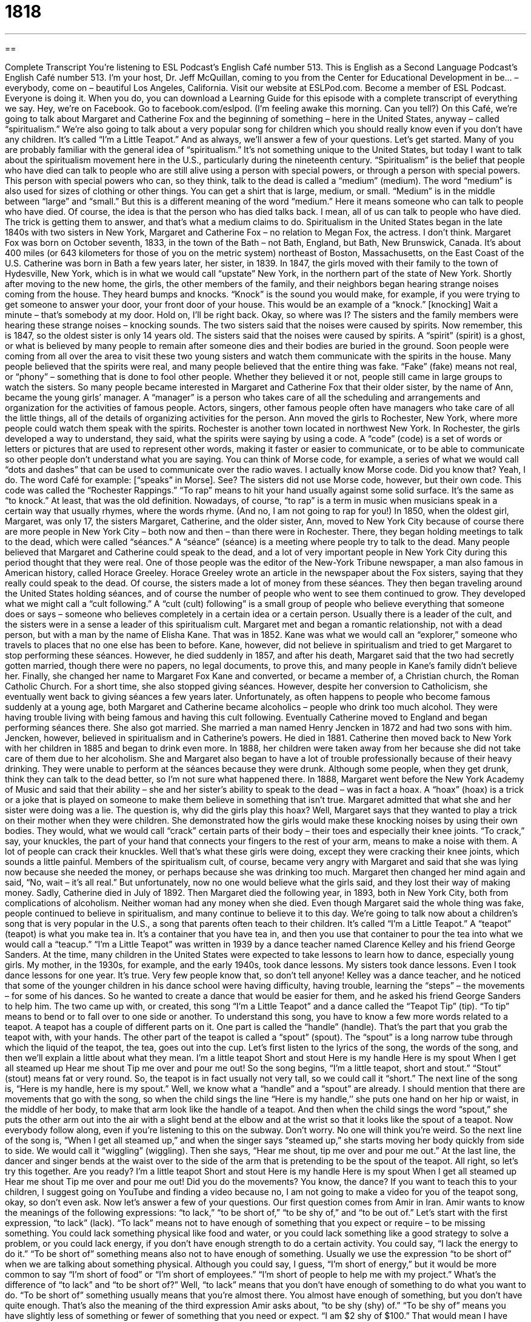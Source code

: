 = 1818
:toc: left
:toclevels: 3
:sectnums:
:stylesheet: ../../../myAdocCss.css

'''

== 

Complete Transcript
You’re listening to ESL Podcast’s English Café number 513.
This is English as a Second Language Podcast’s English Café number 513. I’m your host, Dr. Jeff McQuillan, coming to you from the Center for Educational Development in be… – everybody, come on – beautiful Los Angeles, California.
Visit our website at ESLPod.com. Become a member of ESL Podcast. Everyone is doing it. When you do, you can download a Learning Guide for this episode with a complete transcript of everything we say. Hey, we’re on Facebook. Go to facebook.com/eslpod. (I’m feeling awake this morning. Can you tell?)
On this Café, we’re going to talk about Margaret and Catherine Fox and the beginning of something – here in the United States, anyway – called “spiritualism.” We’re also going to talk about a very popular song for children which you should really know even if you don’t have any children. It’s called “I’m a Little Teapot.” And as always, we’ll answer a few of your questions. Let’s get started.
Many of you are probably familiar with the general idea of “spiritualism.” It’s not something unique to the United States, but today I want to talk about the spiritualism movement here in the U.S., particularly during the nineteenth century. “Spiritualism” is the belief that people who have died can talk to people who are still alive using a person with special powers, or through a person with special powers.
This person with special powers who can, so they think, talk to the dead is called a “medium” (medium). The word “medium” is also used for sizes of clothing or other things. You can get a shirt that is large, medium, or small. “Medium” is in the middle between “large” and “small.” But this is a different meaning of the word “medium.” Here it means someone who can talk to people who have died. Of course, the idea is that the person who has died talks back. I mean, all of us can talk to people who have died. The trick is getting them to answer, and that’s what a medium claims to do.
Spiritualism in the United States began in the late 1840s with two sisters in New York, Margaret and Catherine Fox – no relation to Megan Fox, the actress. I don’t think. Margaret Fox was born on October seventh, 1833, in the town of the Bath – not Bath, England, but Bath, New Brunswick, Canada. It’s about 400 miles (or 643 kilometers for those of you on the metric system) northeast of Boston, Massachusetts, on the East Coast of the U.S. Catherine was born in Bath a few years later, her sister, in 1839.
In 1847, the girls moved with their family to the town of Hydesville, New York, which is in what we would call “upstate” New York, in the northern part of the state of New York. Shortly after moving to the new home, the girls, the other members of the family, and their neighbors began hearing strange noises coming from the house. They heard bumps and knocks. “Knock” is the sound you would make, for example, if you were trying to get someone to answer your door, your front door of your house. This would be an example of a “knock.” [knocking] Wait a minute – that’s somebody at my door. Hold on, I’ll be right back.
Okay, so where was I? The sisters and the family members were hearing these strange noises – knocking sounds. The two sisters said that the noises were caused by spirits. Now remember, this is 1847, so the oldest sister is only 14 years old. The sisters said that the noises were caused by spirits. A “spirit” (spirit) is a ghost, or what is believed by many people to remain after someone dies and their bodies are buried in the ground.
Soon people were coming from all over the area to visit these two young sisters and watch them communicate with the spirits in the house. Many people believed that the spirits were real, and many people believed that the entire thing was fake. “Fake” (fake) means not real, or “phony” – something that is done to fool other people. Whether they believed it or not, people still came in large groups to watch the sisters.
So many people became interested in Margaret and Catherine Fox that their older sister, by the name of Ann, became the young girls’ manager. A “manager” is a person who takes care of all the scheduling and arrangements and organization for the activities of famous people. Actors, singers, other famous people often have managers who take care of all the little things, all of the details of organizing activities for the person. Ann moved the girls to Rochester, New York, where more people could watch them speak with the spirits. Rochester is another town located in northwest New York.
In Rochester, the girls developed a way to understand, they said, what the spirits were saying by using a code. A “code” (code) is a set of words or letters or pictures that are used to represent other words, making it faster or easier to communicate, or to be able to communicate so other people don’t understand what you are saying. You can think of Morse code, for example, a series of what we would call “dots and dashes” that can be used to communicate over the radio waves. I actually know Morse code. Did you know that? Yeah, I do. The word Café for example: [“speaks” in Morse]. See?
The sisters did not use Morse code, however, but their own code. This code was called the “Rochester Rappings.” “To rap” means to hit your hand usually against some solid surface. It’s the same as “to knock.” At least, that was the old definition. Nowadays, of course, “to rap” is a term in music when musicians speak in a certain way that usually rhymes, where the words rhyme. (And no, I am not going to rap for you!)
In 1850, when the oldest girl, Margaret, was only 17, the sisters Margaret, Catherine, and the older sister, Ann, moved to New York City because of course there are more people in New York City – both now and then – than there were in Rochester. There, they began holding meetings to talk to the dead, which were called “séances.” A “séance” (séance) is a meeting where people try to talk to the dead.
Many people believed that Margaret and Catherine could speak to the dead, and a lot of very important people in New York City during this period thought that they were real. One of those people was the editor of the New-York Tribune newspaper, a man also famous in American history, called Horace Greeley. Horace Greeley wrote an article in the newspaper about the Fox sisters, saying that they really could speak to the dead. Of course, the sisters made a lot of money from these séances.
They then began traveling around the United States holding séances, and of course the number of people who went to see them continued to grow. They developed what we might call a “cult following.” A “cult (cult) following” is a small group of people who believe everything that someone does or says – someone who believes completely in a certain idea or a certain person. Usually there is a leader of the cult, and the sisters were in a sense a leader of this spiritualism cult.
Margaret met and began a romantic relationship, not with a dead person, but with a man by the name of Elisha Kane. That was in 1852. Kane was what we would call an “explorer,” someone who travels to places that no one else has been to before. Kane, however, did not believe in spiritualism and tried to get Margaret to stop performing these séances. However, he died suddenly in 1857, and after his death, Margaret said that the two had secretly gotten married, though there were no papers, no legal documents, to prove this, and many people in Kane’s family didn’t believe her.
Finally, she changed her name to Margaret Fox Kane and converted, or became a member of, a Christian church, the Roman Catholic Church. For a short time, she also stopped giving séances. However, despite her conversion to Catholicism, she eventually went back to giving séances a few years later. Unfortunately, as often happens to people who become famous suddenly at a young age, both Margaret and Catherine became alcoholics – people who drink too much alcohol. They were having trouble living with being famous and having this cult following.
Eventually Catherine moved to England and began performing séances there. She also got married. She married a man named Henry Jencken in 1872 and had two sons with him. Jencken, however, believed in spiritualism and in Catherine’s powers. He died in 1881. Catherine then moved back to New York with her children in 1885 and began to drink even more. In 1888, her children were taken away from her because she did not take care of them due to her alcoholism.
She and Margaret also began to have a lot of trouble professionally because of their heavy drinking. They were unable to perform at the séances because they were drunk. Although some people, when they get drunk, think they can talk to the dead better, so I’m not sure what happened there. In 1888, Margaret went before the New York Academy of Music and said that their ability – she and her sister’s ability to speak to the dead – was in fact a hoax. A “hoax” (hoax) is a trick or a joke that is played on someone to make them believe in something that isn’t true.
Margaret admitted that what she and her sister were doing was a lie. The question is, why did the girls play this hoax? Well, Margaret says that they wanted to play a trick on their mother when they were children. She demonstrated how the girls would make these knocking noises by using their own bodies. They would, what we would call “crack” certain parts of their body – their toes and especially their knee joints. “To crack,” say, your knuckles, the part of your hand that connects your fingers to the rest of your arm, means to make a noise with them. A lot of people can crack their knuckles.
Well that’s what these girls were doing, except they were cracking their knee joints, which sounds a little painful. Members of the spiritualism cult, of course, became very angry with Margaret and said that she was lying now because she needed the money, or perhaps because she was drinking too much. Margaret then changed her mind again and said, “No, wait – it’s all real.” But unfortunately, now no one would believe what the girls said, and they lost their way of making money.
Sadly, Catherine died in July of 1892. Then Margaret died the following year, in 1893, both in New York City, both from complications of alcoholism. Neither woman had any money when she died. Even though Margaret said the whole thing was fake, people continued to believe in spiritualism, and many continue to believe it to this day.
We’re going to talk now about a children’s song that is very popular in the U.S., a song that parents often teach to their children. It’s called “I’m a Little Teapot.” A “teapot” (teapot) is what you make tea in. It’s a container that you have tea in, and then you use that container to pour the tea into what we would call a “teacup.”
“I’m a Little Teapot” was written in 1939 by a dance teacher named Clarence Kelley and his friend George Sanders. At the time, many children in the United States were expected to take lessons to learn how to dance, especially young girls. My mother, in the 1930s, for example, and the early 1940s, took dance lessons. My sisters took dance lessons. Even I took dance lessons for one year. It’s true. Very few people know that, so don’t tell anyone!
Kelley was a dance teacher, and he noticed that some of the younger children in his dance school were having difficulty, having trouble, learning the “steps” – the movements – for some of his dances. So he wanted to create a dance that would be easier for them, and he asked his friend George Sanders to help him. The two came up with, or created, this song “I’m a Little Teapot” and a dance called the “Teapot Tip” (tip). “To tip” means to bend or to fall over to one side or another.
To understand this song, you have to know a few more words related to a teapot. A teapot has a couple of different parts on it. One part is called the “handle” (handle). That’s the part that you grab the teapot with, with your hands. The other part of the teapot is called a “spout” (spout). The “spout” is a long narrow tube through which the liquid of the teapot, the tea, goes out into the cup. Let’s first listen to the lyrics of the song, the words of the song, and then we’ll explain a little about what they mean.
I’m a little teapot
Short and stout
Here is my handle
Here is my spout
When I get all steamed up
Hear me shout
Tip me over and pour me out!
So the song begins, “I’m a little teapot, short and stout.” “Stout” (stout) means fat or very round. So, the teapot is in fact usually not very tall, so we could call it “short.” The next line of the song is, “Here is my handle, here is my spout.” Well, we know what a “handle” and a “spout” are already.
I should mention that there are movements that go with the song, so when the child sings the line “Here is my handle,’’ she puts one hand on her hip or waist, in the middle of her body, to make that arm look like the handle of a teapot. And then when the child sings the word “spout,” she puts the other arm out into the air with a slight bend at the elbow and at the wrist so that it looks like the spout of a teapot. Now everybody follow along, even if you’re listening to this on the subway. Don’t worry. No one will think you’re weird.
So the next line of the song is, “When I get all steamed up,” and when the singer says “steamed up,” she starts moving her body quickly from side to side. We would call it “wiggling” (wiggling). Then she says, “Hear me shout, tip me over and pour me out.” At the last line, the dancer and singer bends at the waist over to the side of the arm that is pretending to be the spout of the teapot. All right, so let’s try this together. Are you ready?
I’m a little teapot
Short and stout
Here is my handle
Here is my spout
When I get all steamed up
Hear me shout
Tip me over and pour me out!
Did you do the movements? You know, the dance? If you want to teach this to your children, I suggest going on YouTube and finding a video because no, I am not going to make a video for you of the teapot song, okay, so don’t even ask.
Now let’s answer a few of your questions.
Our first question comes from Amir in Iran. Amir wants to know the meanings of the following expressions: “to lack,” “to be short of,” “to be shy of,” and “to be out of.”
Let’s start with the first expression, “to lack” (lack). “To lack” means not to have enough of something that you expect or require – to be missing something. You could lack something physical like food and water, or you could lack something like a good strategy to solve a problem, or you could lack energy, if you don’t have enough strength to do a certain activity. You could say, “I lack the energy to do it.”
“To be short of” something means also not to have enough of something. Usually we use the expression “to be short of” when we are talking about something physical. Although you could say, I guess, “I’m short of energy,” but it would be more common to say “I’m short of food” or “I’m short of employees.” “I’m short of people to help me with my project.”
What’s the difference of “to lack” and “to be short of?” Well, “to lack” means that you don’t have enough of something to do what you want to do. “To be short of” something usually means that you’re almost there. You almost have enough of something, but you don’t have quite enough.
That’s also the meaning of the third expression Amir asks about, “to be shy (shy) of.” “To be shy of” means you have slightly less of something or fewer of something that you need or expect. “I am $2 shy of $100.” That would mean I have $98. Or, “I’m a thousand dollars shy of my goal” – my target, my objective – “for buying a car” or “for taking a vacation.” Sometimes people add the word “just” to this expression. “I’m just shy of” means I’m almost there. There’s just a little bit more that I need in order to reach my goal.
“To be shy of” is used usually with what we would call “countable nouns” – things that you can count, like objects, pens, or people, or points. You can put a number on it. Whereas “to be short of” and “to lack” could be used for things like energy, for example, which you don’t count the same way you would pens, points, or people. Say that three times fast: “Pens, points, people. Pens, points, people.” It’s not that hard, actually.
The last expression is “to be out of,” and “to be out of” means you don’t have anything of this object or thing that you did have before. So, if you go and you buy a dozen donuts for your friends, and your friends come to your house and they eat all the donuts, and then someone else comes an hour later and wants a donut, you’ll tell them, “I’m sorry, I’m out of donuts.” I don’t have any. You’re not just “short,” you’re not just “lacking,” you’re not just “shy of” a certain number of donuts. You don’t have any donuts at all. And talking about donuts makes me hungry, so let’s move on to the next question.
Pierre (Pierre) from the island of Martinique wants to know the difference between the two verbs “to clean” (clean) and “to wash” (wash). Sometimes we use these two verbs interchangeably to mean the same thing. However, there is a little bit of difference between them. “To clean” means to remove dirt or a mess from a certain area using one of a number of different approaches. One way to clean something is “to wash” it (wash). “To wash” specifically means to clean something with water and usually some kind of soap.
So if a person says, “I’m going to wash my car,” he means he’s going to take soap and water to the outside of his car, usually, so that it is clean. He’s cleaning his car by washing it. However, if someone said, “I’m going to clean my room,” he would mean not that that he’s going to take water and soap, although I guess it’s possible if the floors and walls are dirty. No, the person really means he’s going to clean up the mess. He’s going to put things away into the proper drawer and hang up the shirts in the closet. That would be “to clean your room.”
Parents are always telling their children to clean their rooms because children often don’t clean their room, and then you have what we would call a “mess” (mess). If I took a picture of my desk right now, that would be a good way of demonstrating what a mess is. It’s not organized. It’s not neat. So, “to clean” is a more general verb that can be used in a lot of different circumstances when you are getting rid of something unwanted, especially if it’s dirt or if it’s a mess. “To wash” specifically involves water and usually some kind of soap to get something clean.
Now what about your body? Do we use “wash” or “clean?” Well, it depends on the part of your body. If you had dirt on your face, we would probably use the verb “to wash.” “I’m going to wash my face.” Now, you could also say, “I’m going to clean my face,” but it would be much more common to say, “I’m going to wash my face,” because that’s probably how you’re going to get your face clean so that it doesn’t have any dirt on it.
With some parts of our bodies, however, we use other verbs. If you’re going to wash your entire body, we would use the verb, usually, “to bathe” (bathe) or “to shower” (shower). “To shower” specifically is when you stand up and you have water that goes over you in order to wash the dirt off your body.
For your teeth, we would probably use the verb “to brush” (brush). You “brush” your teeth. Now, if someone says, “I’m going to go get my teeth cleaned,” usually he means he’s going to go to a dentist’s office and have someone take a special tool and clean all of the junk, all of the stuff you don’t want, off of his teeth. So, that’s a little different. “To have your teeth cleaned” is not the same as “to brush your teeth.”
If your hair is dirty, you would probably use the verb “wash” – “I’m going to wash my hair.” The soap that you use to wash your hair has a special name. It’s “shampoo” (shampoo). And if you don’t have any hair, like me – well, you don’t worry about it.
If you have a question or comment, you can email us. Our email address is eslpod@eslpod.com.
From Los Angeles California, I’m Jeff McQuillan. Thank you for listening. Come back and listen to us again right here on the English Café.
ESL Podcast’s English Café is written and produced by Dr. Jeff McQuillan and
Dr. Lucy Tse. This podcast is copyright 2015 by the Center for Educational
Development.
Glossary
spiritualism – the belief that people who have died can talk to people who are still alive through a person with special powers
* Believers of spiritualism try to talk to people who have recently died to ask them questions they might not have answered when they were still alive.
medium – a person with special powers who can speak to the dead
* The medium closed her eyes and began speaking in a strange voice, which convinced the audience that someone who had died was speaking through her.
spirit – a ghost; what remains after someone dies and their bodies are buried
* LIving in this old house, do you feel the spirits of the people who once lived here long ago?
fake – not real; not genuine
* The museum director knew immediately that the painting was a fake because it had been painted using oil paints created in 2011 not in 1824.
code – a set of words, letters, or pictures that are used to represent other words, making it faster or easier to communicate or to be able to do so without others understanding the message
* Samuel Morse created a code that could be used by boats to send messages using light, with different patterns of light representing different letters of the alphabet.
séance – a meeting where people try to talk to the dead
* The group lit candles, turned the lights down, and waited quietly during the séance to see whose dead relative would come forward to speak to them.
cult following – a small group of people who completely believe in something or someone and dedicate their lives to that person or thing
* Some movies have cult followings where people get together each year to watch the movie and dress up as the characters from the film.
hoax – a trick or joke that is played on someone to fool them into believing something that is not true
* At first, people believed that the man had been taken by aliens, but soon, the man admitted it was a hoax and he had just spent a week hiding in his basement.
teapot – a container for a hot beverage made from the dried leaves of trees and plants, with a part one holds to lift it and a long section to pour liquid from
* When she made tea that afternoon, Deepka used her new yellow teapot and matching mug.
handle – the part of a container one holds while lifting or moving it
* The handle of the pot became very hot while the soup was cooking and Amir nearly burnt his hand when he touched it.
spout – the long part of a container that liquid pours out of
* There is a small crack in the spout, which causes liquid to spill when pouring.
to tip – to bend or fall to one side or the other; to move an object so that one side is higher than the other
* Dmitri was going so fast around the corner that his car almost tipped onto two tires.
to lack – to not have something that is expected or required; to be missing something
* Nic has the talent to become a writer, but he lacks discipline and motivation.
to be short of – to not have enough of something; to be insufficient
* We have enough chairs for each table, but we’re short of tablecloths. We only have eight and we need 12.
to be shy of – to have slightly less of something than is needed or expected
* Kaila received a score of 89 out of 100 and is just shy of the 90 points needed for an grade of “A.”
to be out of – to have none remaining; to have nothing left
* Jino wanted to bake a cake, but he’s out of sugar.
to clean – to remove dirt, marks, or mess, especially by washing, wiping, or brushing
* Dad said we had to clean our rooms before we can go outside to play.
to wash – to clean with water, and normally soap or detergent
* Keep the dog inside the house while I wash the car or she’ll make a mess.
What Insiders Know
Chung Ling Soo
William Ellsworth Campbell Robinson was a famous performer in the mid 1800s, but he was better known by his “stage name” (a name used for professional purposes by an actor or other performer) and “persona” (a role or character used by an author or an actor) Chung Ling Soo.
Robinson was a “magician” (person who performs tricks as entertainment, making seemingly impossible things happen) who had, earlier in his career, called himself Robinson, the Man of Mystery. He changed his name to Chung Ling Soo in 1861 to sound similar to a Chinese magician who had recently made a successful American tour, Ching Ling Foo. He “modeled” (created) his name “after” (similar to) Foo to increase his “allure” (appeal) and add a touch of “exoticism” (being very different and unusual) in his performances.
Robinson/Chung wrote a book in 1898 that made him even more famous. The book “exposed” (revealed something hidden, secret, or dishonest) the tricks that “mediums” (people who claimed to be able to speak with dead people) used “supposedly” (claimed but is not true) to contact the dead.
Robinson/Chung became famous for his magic shows and on March 23, 1918, he performed on a stage in London. He had become famous for a trick where he appeared to catch “bullets” (small piece of metal shot from guns) in his teeth that had been fired at him. Unfortunately, the guns Robinson/Chung used were not cleaned properly after each performance, and overtime, “gunpowder residue” (a small amount of the powder used to cause the explosion that moves a bullet out of a gun) had built up inside the gun. The trick went wrong and the bullet hit Chung in the chest. He was rushed to the hospital, but unfortunately, he died the following day.